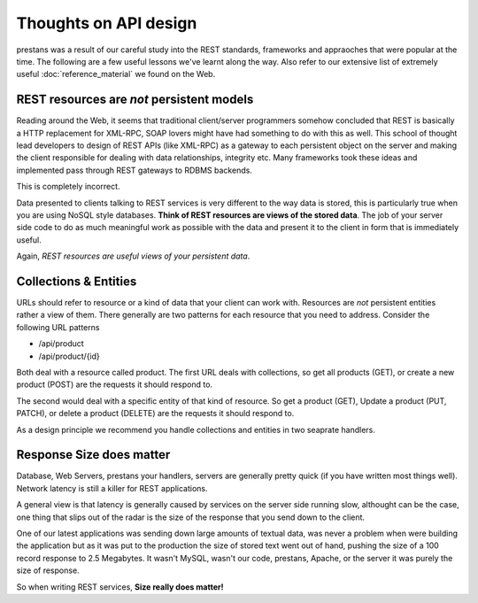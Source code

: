 ======================
Thoughts on API design
======================

prestans was a result of our careful study into the REST standards, frameworks and appraoches that were popular at the time. The following are a few useful lessons we've learnt along the way. Also refer to our extensive list of extremely useful :doc:`reference_material` we found on the Web.

REST resources are *not* persistent models
==========================================

Reading around the Web, it seems that traditional client/server programmers somehow concluded that REST is basically a HTTP replacement for XML-RPC, SOAP lovers might have had something to do with this as well. This school of thought lead developers to design of REST APIs (like XML-RPC) as a gateway to each persistent object on the server and making the client responsible for dealing with data relationships, integrity etc. Many frameworks took these ideas and implemented pass through REST gateways to RDBMS backends.

This is completely incorrect.

Data presented to clients talking to REST services is very different to the way data is stored, this is particularly true when you are using NoSQL style databases. **Think of REST resources are views of the stored data**. The job of your server side code to do as much meaningful work as possible with the data and present it to the client in form that is immediately useful.

Again, *REST resources are useful views of your persistent data*.

Collections & Entities
======================

URLs should refer to resource or a kind of data that your client can work with. Resources are *not* persistent entities rather a view of them. There generally are two patterns for each resource that you need to address. Consider the following URL patterns

* /api/product
* /api/product/{id} 

Both deal with a resource called product. The first URL deals with collections, so get all products (GET), or create a new product (POST) are the requests it should respond to. 

The second would deal with a specific entity of that kind of resource. So get a product (GET), Update a product (PUT, PATCH), or delete a product (DELETE) are the requests it should respond to.

As a design principle we recommend you handle collections and entities in two seaprate handlers.

Response Size does matter
=========================

Database, Web Servers, prestans your handlers, servers are generally pretty quick (if you have written most things well). Network latency is still a killer for REST applications. 

A general view is that latency is generally caused by services on the server side running slow, althought can be the case, one thing that slips out of the radar is the size of the response that you send down to the client.

One of our latest applications was sending down large amounts of textual data, was never a problem when were building the application but as it was put to the production the size of stored text went out of hand, pushing the size of a 100 record response to 2.5 Megabytes. It wasn't MySQL, wasn't our code, prestans, Apache, or the server it was purely the size of response.

So when writing REST services, **Size really does matter!**

